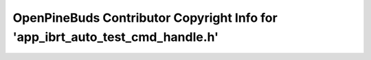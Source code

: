 ==============================================================================
OpenPineBuds Contributor Copyright Info for 'app_ibrt_auto_test_cmd_handle.h'
==============================================================================


